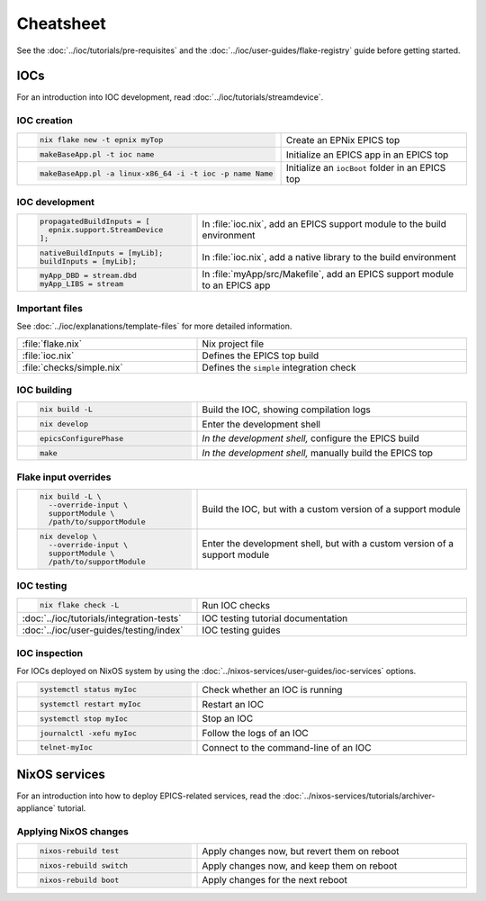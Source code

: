 Cheatsheet
==========

See the :doc:`../ioc/tutorials/pre-requisites`
and the :doc:`../ioc/user-guides/flake-registry` guide
before getting started.

IOCs
----

For an introduction into IOC development,
read :doc:`../ioc/tutorials/streamdevice`.

IOC creation
^^^^^^^^^^^^

.. list-table::
   :width: 100%
   :widths: 2, 3

   * - .. code-block:: bash

          nix flake new -t epnix myTop
     - Create an EPNix EPICS top
   * - .. code-block:: bash

          makeBaseApp.pl -t ioc name
     - Initialize an EPICS app in an EPICS top
   * - .. code-block:: bash

          makeBaseApp.pl -a linux-x86_64 -i -t ioc -p name Name
     - Initialize an ``iocBoot`` folder in an EPICS top

IOC development
^^^^^^^^^^^^^^^

.. list-table::
   :width: 100%
   :widths: 2, 3

   * - .. code-block:: nix

          propagatedBuildInputs = [
            epnix.support.StreamDevice
          ];
     - In :file:`ioc.nix`, add an EPICS support module to the build environment
   * - .. code-block:: nix

          nativeBuildInputs = [myLib];
          buildInputs = [myLib];
     - In :file:`ioc.nix`, add a native library to the build environment
   * - .. code-block:: make

          myApp_DBD = stream.dbd
          myApp_LIBS = stream
     - In :file:`myApp/src/Makefile`,
       add an EPICS support module to an EPICS app

Important files
^^^^^^^^^^^^^^^

See :doc:`../ioc/explanations/template-files` for more detailed information.

.. list-table::
   :width: 100%
   :widths: 2, 3

   * - :file:`flake.nix`
     - Nix project file
   * - :file:`ioc.nix`
     - Defines the EPICS top build
   * - :file:`checks/simple.nix`
     - Defines the ``simple`` integration check

IOC building
^^^^^^^^^^^^

.. list-table::
   :width: 100%
   :widths: 2, 3

   * - .. code-block:: bash

          nix build -L
     - Build the IOC, showing compilation logs
   * - .. code-block:: bash

          nix develop
     - Enter the development shell
   * - .. code-block:: bash

          epicsConfigurePhase
     - *In the development shell,* configure the EPICS build
   * - .. code-block:: bash

          make
     - *In the development shell,* manually build the EPICS top

Flake input overrides
^^^^^^^^^^^^^^^^^^^^^

.. list-table::
   :width: 100%
   :widths: 2, 3

   * - .. code-block:: bash

          nix build -L \
            --override-input \
            supportModule \
            /path/to/supportModule
     - Build the IOC, but with a custom version of a support module
   * - .. code-block:: bash

          nix develop \
            --override-input \
            supportModule \
            /path/to/supportModule
     - Enter the development shell, but with a custom version of a support module

IOC testing
^^^^^^^^^^^

.. list-table::
   :width: 100%
   :widths: 2, 3

   * - .. code-block:: bash

          nix flake check -L
     - Run IOC checks
   * - :doc:`../ioc/tutorials/integration-tests`
     - IOC testing tutorial documentation
   * - :doc:`../ioc/user-guides/testing/index`
     - IOC testing guides

IOC inspection
^^^^^^^^^^^^^^

For IOCs deployed on NixOS system
by using the :doc:`../nixos-services/user-guides/ioc-services` options.

.. list-table::
   :width: 100%
   :widths: 2, 3

   * - .. code-block:: bash

          systemctl status myIoc
     - Check whether an IOC is running
   * - .. code-block:: bash

          systemctl restart myIoc
     - Restart an IOC
   * - .. code-block:: bash

          systemctl stop myIoc
     - Stop an IOC
   * - .. code-block:: bash

          journalctl -xefu myIoc
     - Follow the logs of an IOC
   * - .. code-block:: bash

          telnet-myIoc
     - Connect to the command-line of an IOC

NixOS services
--------------

For an introduction into how to deploy EPICS-related services,
read the :doc:`../nixos-services/tutorials/archiver-appliance` tutorial.

Applying NixOS changes
^^^^^^^^^^^^^^^^^^^^^^

.. list-table::
   :width: 100%
   :widths: 2, 3

   * - .. code-block:: bash

          nixos-rebuild test
     - Apply changes now, but revert them on reboot
   * - .. code-block:: bash

          nixos-rebuild switch
     - Apply changes now, and keep them on reboot
   * - .. code-block:: bash

          nixos-rebuild boot
     - Apply changes for the next reboot

